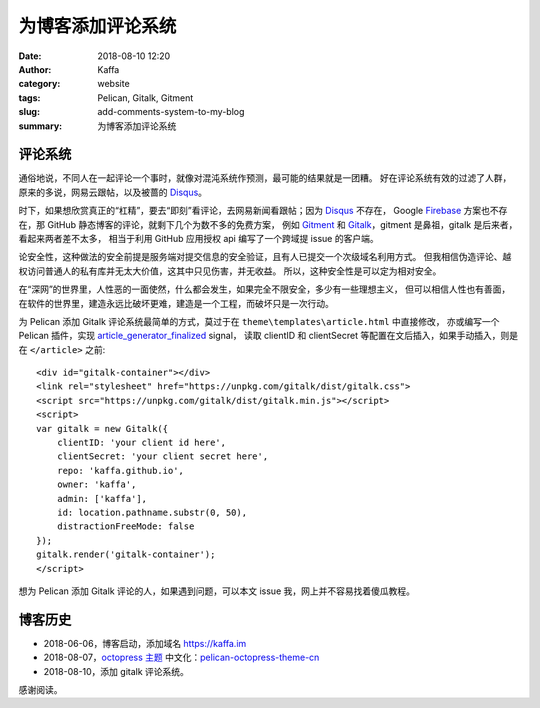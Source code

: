 ############################
为博客添加评论系统
############################

:date: 2018-08-10 12:20
:author: Kaffa
:category: website
:tags: Pelican, Gitalk, Gitment
:slug: add-comments-system-to-my-blog
:summary: 为博客添加评论系统


评论系统
===========
通俗地说，不同人在一起评论一个事时，就像对混沌系统作预测，最可能的结果就是一团糟。
好在评论系统有效的过滤了人群，原来的多说，网易云跟帖，以及被蔷的 Disqus_。

时下，如果想欣赏真正的“杠精”，要去“即刻”看评论，去网易新闻看跟帖；因为 Disqus_ 不存在，
Google Firebase_ 方案也不存在，那 GitHub 静态博客的评论，就剩下几个为数不多的免费方案，
例如 Gitment_ 和 Gitalk_，gitment 是鼻祖，gitalk 是后来者，看起来两者差不太多，
相当于利用 GitHub 应用授权 api 编写了一个跨域提 issue 的客户端。

论安全性，这种做法的安全前提是服务端对提交信息的安全验证，且有人已提交一个次级域名利用方式。
但我相信伪造评论、越权访问普通人的私有库并无太大价值，这其中只见伤害，并无收益。
所以，这种安全性是可以定为相对安全。

在“深网”的世界里，人性恶的一面使然，什么都会发生，如果完全不限安全，多少有一些理想主义，
但可以相信人性也有善面，在软件的世界里，建造永远比破坏更难，建造是一个工程，而破坏只是一次行动。


为 Pelican 添加 Gitalk 评论系统最简单的方式，莫过于在 ``theme\templates\article.html`` 中直接修改，
亦或编写一个 Pelican 插件，实现 article_generator_finalized_ signal，
读取 clientID 和 clientSecret 等配置在文后插入，如果手动插入，则是在 ``</article>`` 之前::

    <div id="gitalk-container"></div>
    <link rel="stylesheet" href="https://unpkg.com/gitalk/dist/gitalk.css">
    <script src="https://unpkg.com/gitalk/dist/gitalk.min.js"></script>
    <script>
    var gitalk = new Gitalk({
        clientID: 'your client id here',
        clientSecret: 'your client secret here',
        repo: 'kaffa.github.io',
        owner: 'kaffa',
        admin: ['kaffa'],
        id: location.pathname.substr(0, 50),
        distractionFreeMode: false
    });
    gitalk.render('gitalk-container');
    </script>

想为 Pelican 添加 Gitalk 评论的人，如果遇到问题，可以本文 issue 我，网上并不容易找着傻瓜教程。


博客历史
===========

* 2018-06-06，博客启动，添加域名 https://kaffa.im
* 2018-08-07，`octopress 主题`_ 中文化：pelican-octopress-theme-cn_
* 2018-08-10，添加 gitalk 评论系统。

感谢阅读。

.. _`octopress 主题`: https://github.com/MrSenko/pelican-octopress-theme
.. _`pelican-octopress-theme-cn`: https://github.com/kaffa/pelican-octopress-theme-cn
.. _Disqus: https://www.disqus.com/
.. _Firebase: https://firebase.google.com/
.. _Gitalk: https://github.com/gitalk/gitalk
.. _Gitment: https://github.com/imsun/gitment
.. _article_generator_finalized: http://docs.getpelican.com/en/stable/plugins.html#list-of-signals
